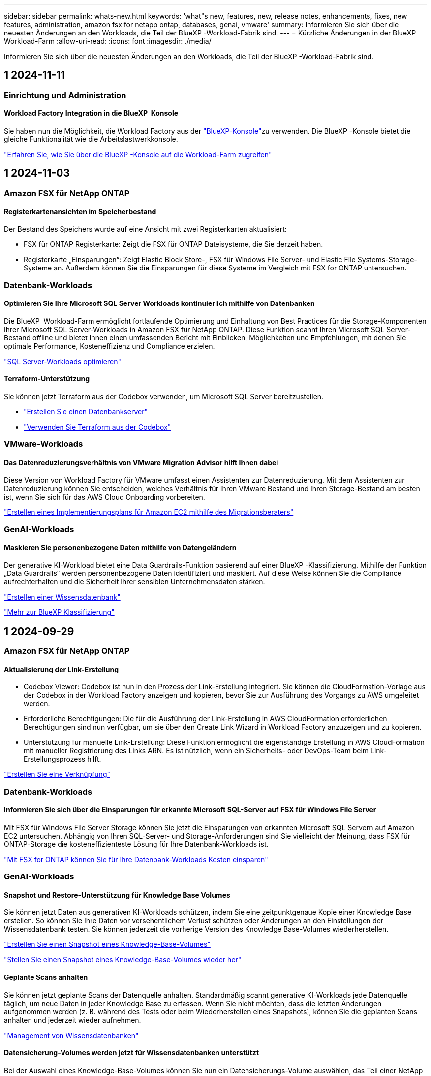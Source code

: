 ---
sidebar: sidebar 
permalink: whats-new.html 
keywords: 'what"s new, features, new, release notes, enhancements, fixes, new features, administration, amazon fsx for netapp ontap, databases, genai, vmware' 
summary: Informieren Sie sich über die neuesten Änderungen an den Workloads, die Teil der BlueXP -Workload-Fabrik sind. 
---
= Kürzliche Änderungen in der BlueXP  Workload-Farm
:allow-uri-read: 
:icons: font
:imagesdir: ./media/


[role="lead"]
Informieren Sie sich über die neuesten Änderungen an den Workloads, die Teil der BlueXP -Workload-Fabrik sind.



== 1 2024-11-11



=== Einrichtung und Administration



==== Workload Factory Integration in die BlueXP  Konsole

Sie haben nun die Möglichkeit, die Workload Factory aus der link:https://console.bluexp.netapp.com["BlueXP-Konsole"^]zu verwenden. Die BlueXP -Konsole bietet die gleiche Funktionalität wie die Arbeitslastwerkkonsole.

link:https://docs.netapp.com/workload-setup-admin/console-experiences.html["Erfahren Sie, wie Sie über die BlueXP -Konsole auf die Workload-Farm zugreifen"]



== 1 2024-11-03



=== Amazon FSX für NetApp ONTAP



==== Registerkartenansichten im Speicherbestand

Der Bestand des Speichers wurde auf eine Ansicht mit zwei Registerkarten aktualisiert:

* FSX für ONTAP Registerkarte: Zeigt die FSX für ONTAP Dateisysteme, die Sie derzeit haben.
* Registerkarte „Einsparungen“: Zeigt Elastic Block Store-, FSX für Windows File Server- und Elastic File Systems-Storage-Systeme an. Außerdem können Sie die Einsparungen für diese Systeme im Vergleich mit FSX for ONTAP untersuchen.




=== Datenbank-Workloads



==== Optimieren Sie Ihre Microsoft SQL Server Workloads kontinuierlich mithilfe von Datenbanken

Die BlueXP  Workload-Farm ermöglicht fortlaufende Optimierung und Einhaltung von Best Practices für die Storage-Komponenten Ihrer Microsoft SQL Server-Workloads in Amazon FSX für NetApp ONTAP. Diese Funktion scannt Ihren Microsoft SQL Server-Bestand offline und bietet Ihnen einen umfassenden Bericht mit Einblicken, Möglichkeiten und Empfehlungen, mit denen Sie optimale Performance, Kosteneffizienz und Compliance erzielen.

link:https://docs.netapp.com/us-en/workload-databases/optimize-configurations.html["SQL Server-Workloads optimieren"]



==== Terraform-Unterstützung

Sie können jetzt Terraform aus der Codebox verwenden, um Microsoft SQL Server bereitzustellen.

* link:https://docs.netapp.com/us-en/workload-databases/create-database-server.html["Erstellen Sie einen Datenbankserver"^]
* link:https://docs.netapp.com/us-en/workload-setup-admin/use-codebox.html["Verwenden Sie Terraform aus der Codebox"^]




=== VMware-Workloads



==== Das Datenreduzierungsverhältnis von VMware Migration Advisor hilft Ihnen dabei

Diese Version von Workload Factory für VMware umfasst einen Assistenten zur Datenreduzierung. Mit dem Assistenten zur Datenreduzierung können Sie entscheiden, welches Verhältnis für Ihren VMware Bestand und Ihren Storage-Bestand am besten ist, wenn Sie sich für das AWS Cloud Onboarding vorbereiten.

https://docs.netapp.com/us-en/workload-vmware/launch-onboarding-advisor-native.html["Erstellen eines Implementierungsplans für Amazon EC2 mithilfe des Migrationsberaters"]



=== GenAI-Workloads



==== Maskieren Sie personenbezogene Daten mithilfe von Datengeländern

Der generative KI-Workload bietet eine Data Guardrails-Funktion basierend auf einer BlueXP -Klassifizierung. Mithilfe der Funktion „Data Guardrails“ werden personenbezogene Daten identifiziert und maskiert. Auf diese Weise können Sie die Compliance aufrechterhalten und die Sicherheit Ihrer sensiblen Unternehmensdaten stärken.

link:https://docs.netapp.com/us-en/workload-genai/create-knowledgebase.html#create-and-configure-the-knowledge-base["Erstellen einer Wissensdatenbank"]

link:https://docs.netapp.com/us-en/bluexp-classification/concept-cloud-compliance.html["Mehr zur BlueXP Klassifizierung"^]



== 1 2024-09-29



=== Amazon FSX für NetApp ONTAP



==== Aktualisierung der Link-Erstellung

* Codebox Viewer: Codebox ist nun in den Prozess der Link-Erstellung integriert. Sie können die CloudFormation-Vorlage aus der Codebox in der Workload Factory anzeigen und kopieren, bevor Sie zur Ausführung des Vorgangs zu AWS umgeleitet werden.
* Erforderliche Berechtigungen: Die für die Ausführung der Link-Erstellung in AWS CloudFormation erforderlichen Berechtigungen sind nun verfügbar, um sie über den Create Link Wizard in Workload Factory anzuzeigen und zu kopieren.
* Unterstützung für manuelle Link-Erstellung: Diese Funktion ermöglicht die eigenständige Erstellung in AWS CloudFormation mit manueller Registrierung des Links ARN. Es ist nützlich, wenn ein Sicherheits- oder DevOps-Team beim Link-Erstellungsprozess hilft.


link:https://docs.netapp.com/us-en/workload-fsx-ontap/create-link.html["Erstellen Sie eine Verknüpfung"]



=== Datenbank-Workloads



==== Informieren Sie sich über die Einsparungen für erkannte Microsoft SQL-Server auf FSX für Windows File Server

Mit FSX für Windows File Server Storage können Sie jetzt die Einsparungen von erkannten Microsoft SQL Servern auf Amazon EC2 untersuchen. Abhängig von Ihren SQL-Server- und Storage-Anforderungen sind Sie vielleicht der Meinung, dass FSX für ONTAP-Storage die kosteneffizienteste Lösung für Ihre Datenbank-Workloads ist.

link:https://docs.netapp.com/us-en/workload-databases/explore-savings.html["Mit FSX for ONTAP können Sie für Ihre Datenbank-Workloads Kosten einsparen"^]



=== GenAI-Workloads



==== Snapshot und Restore-Unterstützung für Knowledge Base Volumes

Sie können jetzt Daten aus generativen KI-Workloads schützen, indem Sie eine zeitpunktgenaue Kopie einer Knowledge Base erstellen. So können Sie Ihre Daten vor versehentlichem Verlust schützen oder Änderungen an den Einstellungen der Wissensdatenbank testen. Sie können jederzeit die vorherige Version des Knowledge Base-Volumes wiederherstellen.

https://docs.netapp.com/us-en/workload-genai/manage-knowledgebase.html#take-a-snapshot-of-a-knowledge-base-volume["Erstellen Sie einen Snapshot eines Knowledge-Base-Volumes"]

https://review.docs.netapp.com/us-en/workload-genai_29-sept-24-release/manage-knowledgebase.html#restore-a-snapshot-of-a-knowledge-base-volume["Stellen Sie einen Snapshot eines Knowledge-Base-Volumes wieder her"]



==== Geplante Scans anhalten

Sie können jetzt geplante Scans der Datenquelle anhalten. Standardmäßig scannt generative KI-Workloads jede Datenquelle täglich, um neue Daten in jeder Knowledge Base zu erfassen. Wenn Sie nicht möchten, dass die letzten Änderungen aufgenommen werden (z. B. während des Tests oder beim Wiederherstellen eines Snapshots), können Sie die geplanten Scans anhalten und jederzeit wieder aufnehmen.

https://docs.netapp.com/us-en/workload-genai/manage-knowledgebase.html["Management von Wissensdatenbanken"]



==== Datensicherung-Volumes werden jetzt für Wissensdatenbanken unterstützt

Bei der Auswahl eines Knowledge-Base-Volumes können Sie nun ein Datensicherungs-Volume auswählen, das Teil einer NetApp SnapMirror Replizierungsbeziehung ist. So können Sie Wissensdatenbanken auf Volumes speichern, die bereits durch die SnapMirror-Replizierung geschützt sind.

https://docs.netapp.com/us-en/workload-genai/identify-data-sources.html["Ermitteln Sie die Datenquellen, die in Ihre Wissensdatenbank integriert werden sollen"]



== 1 2024-09-19



=== VMware-Workloads



==== Verbesserungen bei VMware Migration Advisor

Diese Version der Workload-Farm für VMware bietet Funktions- und Stabilitätsverbesserungen sowie die Möglichkeit, Migrationspläne mithilfe des VMware Migration Advisor zu importieren und zu exportieren.

https://docs.netapp.com/us-en/workload-vmware/launch-onboarding-advisor-native.html["Erstellen eines Implementierungsplans für Amazon EC2 mithilfe des Migrationsberaters"]



== 1 2024-09-01



=== Amazon FSX für NetApp ONTAP



==== Lesemodus-Unterstützung für Speicherverwaltung

Der Lesemodus steht für das Speichermanagement in der Workload Factory zur Verfügung. Der Lesemodus verbessert die Erfahrung des Grundmodus durch Hinzufügen von schreibgeschützten Berechtigungen, sodass die Infrastructure-as-Code-Vorlagen mit Ihren spezifischen Variablen gefüllt werden. Die Infrastructure-as-Code-Vorlagen können direkt über Ihr AWS-Konto ausgeführt werden, ohne dass Änderungen an den Berechtigungen für die Werkseinstellungen des Workloads vorgenommen werden müssen.

link:https://docs.netapp.com/us-en/workload-setup-admin/operational-modes.html["Weitere Informationen zum Lesemodus"]



==== Unterstützung für Backup vor dem Löschen von Volumes

Sie können jetzt ein Volume sichern, bevor Sie es löschen. Die Sicherung bleibt im Dateisystem, bis sie gelöscht wird.

link:https://docs.netapp.com/us-en/workload-fsx-ontap/delete-volume.html["Löschen Sie ein Volume"]



=== Datenbank-Workloads



==== Entdecken Sie Einsparungen durch Anpassung

Sie können jetzt mit FSX für Windows File Server und Elastic Block Store Storage im Einsparungsrechner die Konfigurationseinstellungen für Microsoft SQL Server auf Amazon EC2 anpassen. Abhängig von Ihren Storage-Anforderungen sind Sie der Meinung, dass FSX für ONTAP-Storage für Ihre Datenbank-Workloads am kostengünstigsten ist.

link:https://docs.netapp.com/us-en/workload-databases/explore-savings.html["Mit FSX for ONTAP können Sie für Ihre Datenbank-Workloads Kosten einsparen"^]



==== Navigieren Sie von der Startseite zum Einsparungsrechner

Sie können nun von der link:https://console.workloads.netapp.com["Workload Factory-Konsole"^]Homepage zum Einsparungsrechner navigieren. Wählen Sie zum Einstieg Elastic Block Store und FSX for Windows File Server aus.

image:screenshot-explore-savings-home-small.png["Screenshot der Workload Factory Konsole-Startseite. Die Abbildung zeigt die Kachel „Datenbanken“ mit einer neuen Schaltfläche „Explore Savings“. Klicken Sie auf die Schaltfläche, um ein Dropdown-Menü zu öffnen. Das Dropdown-Menü hat zwei Optionen - Microsoft SQL Server auf EBS und Microsoft SQL Server auf FSX für Windows File Server."]



=== VMware-Workloads



==== Migrieren Sie zu Amazon EC2

Die Workload-Farm für VMware unterstützt jetzt die Migration zu Amazon EC2 mithilfe des VMware Migrationsberaters.



=== GenAI-Workloads



==== Zusätzliche Chunking-Strategien

Generative KI-Workloads unterstützen jetzt Multi-Sentence Chunking und überlappendes Chunking für Datenquellen.



==== Dediziertes Volumen für jede Wissensdatenbank

Generative KI-Workloads erstellen jetzt für jede neue Knowledge Base ein dediziertes Amazon FSX for NetApp ONTAP Volume, mit dem individuelle Snapshot-Richtlinien für jede Knowledge Base erstellt werden. So wird auch der Schutz vor Ausfällen und Datenvergiftungen verbessert.



=== Einrichtung und Administration



==== RSS-Abonnement

RSS-Abonnement ist über die verfügbarlink:https://console.workloads.netapp.com/["Arbeitslastwerkkonsole"^]. Durch die Verwendung eines RSS-Feeds können Sie auf einfache Weise von Änderungen in der BlueXP  Workload Factory Gebrauch machen.

image:screenshot-rss-subscribe-button.png["Screenshot des Dropdown-Menüs „Workload Factory Console“. Eine neue Schaltfläche zum Abonnieren von RSS wird als Option im Dropdown-Menü angezeigt."]



==== Unterstützung einer einzelnen Berechtigungsrichtlinie pro Workload

Beim Hinzufügen von AWS Zugangsdaten an die Workload-Farm können Sie nun für jeden Workload und jedes Storage-Management eine einzelne Berechtigungsrichtlinie auswählen, entweder den Lese- oder den Automatisierungsmodus.

image:screenshot-single-permission-policy-support.png["Screenshot aus dem Abschnitt „Berechtigungskonfiguration“ auf der Seite „Anmeldedaten“, im dem Sie Lese- oder Automatisierungsberechtigungen für das Storage-Management, KI-Workloads, Datenbank-Workloads und VMware-Workloads auswählen können."]

link:https://docs.netapp.com/us-en/workload-setup-admin/add-credentials.html["Fügen Sie AWS-Anmeldedaten zu der Workload-Factory hinzu"^]



== 1 2024-08-04



=== Einrichtung und Administration



==== Terraform-Unterstützung

Terraform-Unterstützung ist für die Implementierung von Amazon FSX for NetApp ONTAP Filesystemen und die Erstellung von Storage-VMs verfügbar. Die Setup- und Admin-Anleitung enthält nun Anweisungen zur Verwendung von Terraform aus der Codebox.

link:https://docs.netapp.com/us-en/workload-setup-admin/use-codebox.html["Verwenden Sie Terraform aus der Codebox"^]
